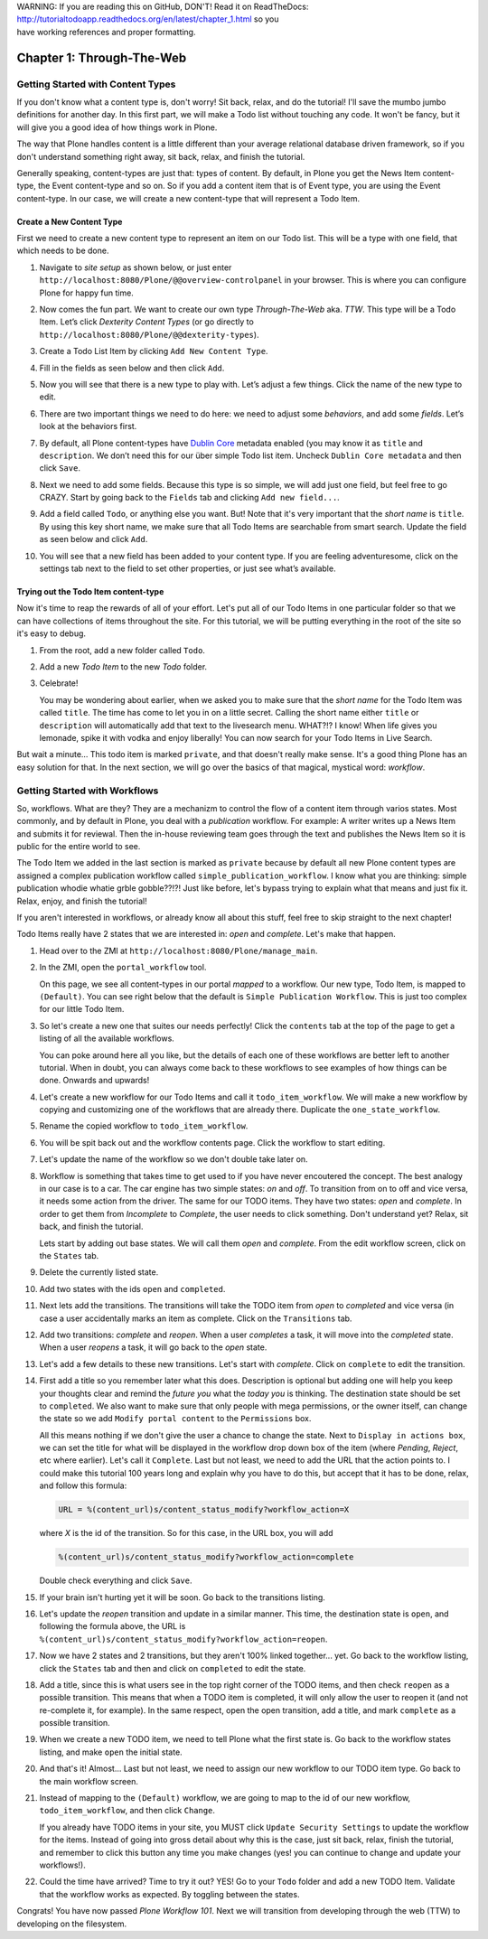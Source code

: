 .. line-block::

    WARNING: If you are reading this on GitHub, DON'T! Read it on ReadTheDocs:
    http://tutorialtodoapp.readthedocs.org/en/latest/chapter_1.html so you
    have working references and proper formatting.


.. index::
   single: Getting Started with Content Types

==========================
Chapter 1: Through-The-Web
==========================

Getting Started with Content Types
==================================

If you don't know what a content type is, don't worry! Sit back, relax, and do
the tutorial! I'll save the mumbo jumbo definitions for another day. In this
first part, we will make a Todo list without touching any code. It won't be
fancy, but it will give you a good idea of how things work in Plone.

The way that Plone handles content is a little different than your average
relational database driven framework, so if you don't understand something
right away, sit back, relax, and finish the tutorial.

Generally speaking, content-types are just that: types of content. By default,
in Plone you get the News Item content-type, the Event content-type and so on.
So if you add a content item that is of Event type, you are using the Event
content-type. In our case, we will create a new content-type that will
represent a Todo Item.


Create a New Content Type
-------------------------

First we need to create a new content type to represent an item on our Todo
list. This will be a type with one field, that which needs to be done.

#. Navigate to `site setup` as shown below, or just enter
   ``http://localhost:8080/Plone/@@overview-controlpanel`` in your browser.
   This is where you can configure Plone for happy fun time.

   .. image:: images/site_setup.jpg
      :width: 400px

#. Now comes the fun part. We want to create our own type `Through-The-Web`
   aka. `TTW`. This type will be a Todo Item. Let’s click `Dexterity Content
   Types` (or go directly to
   ``http://localhost:8080/Plone/@@dexterity-types``).

   .. image:: images/plone_configuration_panel.jpg
      :width: 400px

#. Create a Todo List Item by clicking ``Add New Content Type``.

   .. image:: images/add_content_type.jpg
      :width: 400px

#. Fill in the fields as seen below and then click ``Add``.

   .. image:: images/add_todo_content_type.jpg
      :width: 400px

#. Now you will see that there is a new type to play with. Let’s adjust a few
   things. Click the name of the new type to edit.

   .. image:: images/edit_todo_item.jpg
      :width: 400px

#. There are two important things we need to do here: we need to adjust some
   `behaviors`, and add some `fields`. Let’s look at the behaviors first.

   .. image:: images/todo_item_behaviors.jpg
      :width: 400px

#. By default, all Plone content-types have `Dublin Core
   <http://en.wikipedia.org/wiki/Dublin_Core>`_ metadata enabled (you may know
   it as ``title`` and ``description``. We don’t need this for our über simple
   Todo list item. Uncheck ``Dublin Core metadata`` and then click ``Save``.

   .. image:: images/behaviors_config.jpg
      :width: 400px

#. Next we need to add some fields. Because this type is so simple, we will
   add just one field, but feel free to go CRAZY. Start by going back to the
   ``Fields`` tab and clicking ``Add new field...``.

   .. image:: images/add_new_field.jpg
      :width: 400px

#. Add a field called ``Todo``, or anything else you want. But! Note that it's
   very important that the `short name` is ``title``. By using this key short
   name, we make sure that all Todo Items are searchable from smart search.
   Update the field as seen below and click ``Add``.

   .. image:: images/add_todo_field.jpg
      :width: 400px

#. You will see that a new field has been added to your content type. If you
   are feeling adventuresome, click on the settings tab next to the field to
   set other properties, or just see what’s available.

   .. image:: images/final_todo_fields_config.jpg
      :width: 400px


Trying out the Todo Item content-type
-------------------------------------

Now it's time to reap the rewards of all of your effort. Let's put all of our
Todo Items in one particular folder so that we can have collections of items
throughout the site. For this tutorial, we will be putting everything in the
root of the site so it's easy to debug.

#. From the root, add a new folder called ``Todo``.

   .. image:: images/add_folder_menu.jpg
      :width: 400px

   .. image:: images/save_todo_folder.jpg
      :width: 400px

#. Add a new `Todo Item` to the new `Todo` folder.

   .. image:: images/add_todo_item.jpg
      :width: 400px

   .. image:: images/save_todo_item.jpg
      :width: 400px

#. Celebrate!

   .. image:: images/todo_item.jpg
      :width: 400px

   You may be wondering about earlier, when we asked you to make sure that the
   `short name` for the Todo Item was called ``title``. The time has come to
   let you in on a little secret. Calling the short name either ``title`` or
   ``description`` will automatically add that text to the livesearch menu.
   WHAT?!? I know! When life gives you lemonade, spike it with vodka and enjoy
   liberally! You can now search for your Todo Items in Live Search.

   .. image:: images/live_search_title.jpg
      :width: 400px

But wait a minute... This todo item is marked ``private``, and that doesn't
really make sense. It's a good thing Plone has an easy solution for that. In
the next section, we will go over the basics of that magical, mystical word:
`workflow`.


Getting Started with Workflows
==============================

So, workflows. What are they? They are a mechanizm to control the flow of a
content item through varios states. Most commonly, and by default in Plone,
you deal with a `publication` workflow. For example: A writer writes up a News
Item and submits it for reviewal. Then the in-house reviewing team goes through
the text and publishes the News Item so it is public for the entire world to
see.

The Todo Item we added in the last section is marked as ``private`` because by
default all new Plone content types are assigned a complex publication workflow
called ``simple_publication_workflow``. I know what you are thinking:
simple publication whodie whatie grble gobble??!?! Just like before, let's
bypass trying to explain what that means and just fix it. Relax, enjoy, and
finish the tutorial!

If you aren't interested in workflows, or already know all about this stuff,
feel free to skip straight to the next chapter!

Todo Items really have 2 states that we are interested in: `open` and
`complete`. Let's make that happen.

#. Head over to the ZMI at ``http://localhost:8080/Plone/manage_main``.
#. In the ZMI, open the ``portal_workflow`` tool.

   .. image:: images/manage_portal_workflow.jpg
      :width: 400px

   On this page, we see all content-types in our portal `mapped` to a workflow.
   Our new type, Todo Item, is mapped to ``(Default)``. You can see right below
   that the default is ``Simple Publication Workflow``. This is just too
   complex for our little Todo Item.

   .. image:: images/default_workflow.jpg
      :width: 400px

#. So let's create a new one that suites our needs perfectly! Click the
   ``contents`` tab at the top of the page to get a listing of all the
   available workflows.

   .. image:: images/portal_workflow_contents.jpg
      :width: 400px

   You can poke around here all you like, but the details of each one of these
   workflows are better left to another tutorial. When in doubt, you can always
   come back to these workflows to see examples of how things can be done.
   Onwards and upwards!

#. Let's create a new workflow for our Todo Items and call it
   ``todo_item_workflow``. We will make a new workflow by copying and
   customizing one of the workflows that are already there. Duplicate the
   ``one_state_workflow``.

   .. image:: images/copy_workflow.jpg
      :width: 400px

#. Rename the copied workflow to ``todo_item_workflow``.

   .. image:: images/rename_workflow.jpg
      :width: 400px

   .. image:: images/save_rename_workflow.jpg
      :width: 400px

#. You will be spit back out and the workflow contents page. Click the workflow
   to start editing.

   .. image:: images/edit_todo_workflow.jpg
      :width: 400px

#. Let's update the name of the workflow so we don't double take later on.

   .. image:: images/retitle_workflow.jpg
      :width: 400px


#. Workflow is something that takes time to get used to if you have never
   encoutered the concept. The best analogy in our case is to a car. The car
   engine has two simple states: `on` and `off`. To transition from on to off
   and vice versa, it needs some action from the driver. The same for our TODO
   items. They have two states: `open` and `complete`. In order to get them
   from `Incomplete` to `Complete`, the user needs to click something. Don't
   understand yet? Relax, sit back, and finish the tutorial.

   Lets start by adding out base states. We will call them `open` and
   `complete`. From the edit workflow screen, click on the ``States`` tab.

   .. image:: images/workflow_base_view.jpg
      :width: 400px

#. Delete the currently listed state.

   .. image:: images/cleanup_states.jpg
      :width: 400px


#. Add two states with the ids ``open`` and ``completed``.

   .. image:: images/add_open.jpg
      :width: 200px

   .. image:: images/add_completed.jpg
      :width: 400px

#. Next lets add the transitions. The transitions will take the TODO item from
   `open` to `completed` and vice versa (in case a user accidentally marks an
   item as complete. Click on the ``Transitions`` tab.

   .. image:: images/transitions_tab.jpg
      :width: 400px

#. Add two transitions: `complete` and `reopen`. When a user `completes` a
   task, it will move into the `completed` state. When a user `reopens` a task,
   it will go back to the `open` state.

   .. image:: images/add_transitions.jpg
      :width: 400px

#. Let's add a few details to these new transitions. Let's start with
   `complete`. Click on ``complete`` to edit the transition.

   .. image:: images/edit_complete.jpg
      :width: 400px

#. First add a title so you remember later what this does. Description is
   optional but adding one will help you keep your thoughts clear and remind
   the `future you` what the `today you` is thinking. The destination state
   should be set to ``completed``. We also want to make sure that only people
   with mega permissions, or the owner itself, can change the state so we add
   ``Modify portal content`` to the ``Permissions`` box.

   All this means nothing if we don't give the user a chance to change the
   state. Next to ``Display in actions box``, we can set the title for what
   will be displayed in the workflow drop down box of the item (where
   `Pending`, `Reject`, etc where earlier). Let's call it ``Complete``. Last
   but not least, we need to add the URL that the action points to. I could
   make this tutorial 100 years long and explain why you have to do this, but
   accept that it has to be done, relax, and follow this formula:

   .. code-block:: bash

       URL = %(content_url)s/content_status_modify?workflow_action=X

   where `X` is the id of the transition. So for this case, in the URL box, you
   will add

   .. code-block:: bash

       %(content_url)s/content_status_modify?workflow_action=complete

   .. image:: images/complete_details.jpg
      :width: 400px

   Double check everything and click ``Save``.

#. If your brain isn't hurting yet it will be soon. Go back to the transitions
   listing.

   .. image:: images/youre_welcome.jpg
      :width: 400px

   .. image:: images/edit_reopen.jpg
      :width: 400px


#. Let's update the `reopen` transition and update in a similar manner. This
   time, the destination state is ``open``, and following the formula above,
   the URL is ``%(content_url)s/content_status_modify?workflow_action=reopen``.

   .. image:: images/save_reopen.jpg
      :width: 400px

#. Now we have 2 states and 2 transitions, but they aren't 100% linked
   together... yet. Go back to the workflow listing, click the ``States`` tab
   and then and click on ``completed`` to edit the state.

   .. image:: images/back_to_workflow.jpg
      :width: 400px

   .. image:: images/edit_completed.jpg
      :width: 400px

#. Add a title, since this is what users see in the top right corner of the
   TODO items, and then check ``reopen`` as a possible transition. This means
   that when a TODO item is completed, it will only allow the user to reopen it
   (and not re-complete it, for example). In the same respect, open the open
   transition, add a title, and mark ``complete`` as a possible transition.

   .. image:: images/save_completed.jpg
      :width: 400px

   .. image:: images/save_open.jpg
      :width: 400px

#. When we create a new TODO item, we need to tell Plone what the first state
   is. Go back to the workflow states listing, and make ``open`` the initial
   state.

   .. image:: images/initial_state.jpg
      :width: 400px

#. And that's it! Almost... Last but not least, we need to assign our new
   workflow to our TODO item type. Go back to the main workflow screen.

   .. image:: images/home_base.jpg
      :width: 400px

#. Instead of mapping to the ``(Default)`` workflow, we are going to map to the
   id of our new workflow, ``todo_item_workflow``, and then click ``Change``.

   If you already have TODO items in your site, you MUST click ``Update
   Security Settings`` to update the workflow for the items. Instead of going
   into gross detail about why this is the case, just sit back, relax, finish
   the tutorial, and remember to click this button any time you make changes
   (yes! you can continue to change and update your workflows!).

   .. image:: images/map_to_workflow.jpg
      :width: 400px

#. Could the time have arrived? Time to try it out? YES! Go to your ``Todo``
   folder and add a new TODO Item. Validate that the workflow works as
   expected. By toggling between the states.

   .. image:: images/works.jpg
      :width: 400px

Congrats! You have now passed `Plone Workflow 101`. Next we will transition
from developing through the web (TTW) to developing on the filesystem.
